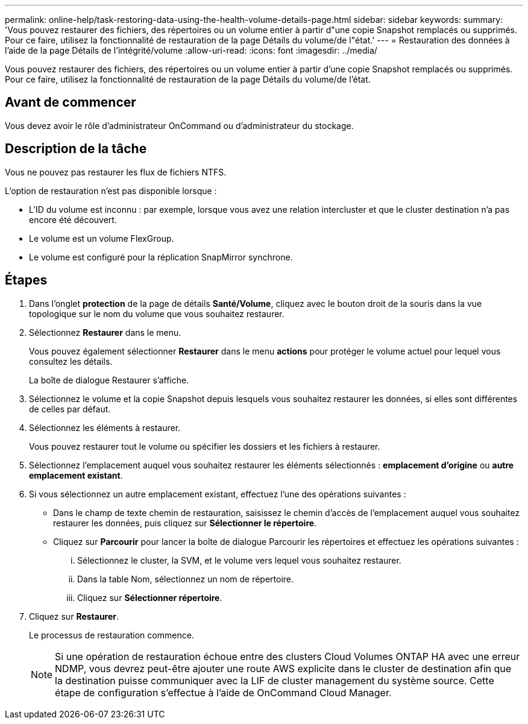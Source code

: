 ---
permalink: online-help/task-restoring-data-using-the-health-volume-details-page.html 
sidebar: sidebar 
keywords:  
summary: 'Vous pouvez restaurer des fichiers, des répertoires ou un volume entier à partir d"une copie Snapshot remplacés ou supprimés. Pour ce faire, utilisez la fonctionnalité de restauration de la page Détails du volume/de l"état.' 
---
= Restauration des données à l'aide de la page Détails de l'intégrité/volume
:allow-uri-read: 
:icons: font
:imagesdir: ../media/


[role="lead"]
Vous pouvez restaurer des fichiers, des répertoires ou un volume entier à partir d'une copie Snapshot remplacés ou supprimés. Pour ce faire, utilisez la fonctionnalité de restauration de la page Détails du volume/de l'état.



== Avant de commencer

Vous devez avoir le rôle d'administrateur OnCommand ou d'administrateur du stockage.



== Description de la tâche

Vous ne pouvez pas restaurer les flux de fichiers NTFS.

L'option de restauration n'est pas disponible lorsque :

* L'ID du volume est inconnu : par exemple, lorsque vous avez une relation intercluster et que le cluster destination n'a pas encore été découvert.
* Le volume est un volume FlexGroup.
* Le volume est configuré pour la réplication SnapMirror synchrone.




== Étapes

. Dans l'onglet *protection* de la page de détails *Santé/Volume*, cliquez avec le bouton droit de la souris dans la vue topologique sur le nom du volume que vous souhaitez restaurer.
. Sélectionnez *Restaurer* dans le menu.
+
Vous pouvez également sélectionner *Restaurer* dans le menu *actions* pour protéger le volume actuel pour lequel vous consultez les détails.

+
La boîte de dialogue Restaurer s'affiche.

. Sélectionnez le volume et la copie Snapshot depuis lesquels vous souhaitez restaurer les données, si elles sont différentes de celles par défaut.
. Sélectionnez les éléments à restaurer.
+
Vous pouvez restaurer tout le volume ou spécifier les dossiers et les fichiers à restaurer.

. Sélectionnez l'emplacement auquel vous souhaitez restaurer les éléments sélectionnés : *emplacement d'origine* ou *autre emplacement existant*.
. Si vous sélectionnez un autre emplacement existant, effectuez l'une des opérations suivantes :
+
** Dans le champ de texte chemin de restauration, saisissez le chemin d'accès de l'emplacement auquel vous souhaitez restaurer les données, puis cliquez sur *Sélectionner le répertoire*.
** Cliquez sur *Parcourir* pour lancer la boîte de dialogue Parcourir les répertoires et effectuez les opérations suivantes :
+
... Sélectionnez le cluster, la SVM, et le volume vers lequel vous souhaitez restaurer.
... Dans la table Nom, sélectionnez un nom de répertoire.
... Cliquez sur *Sélectionner répertoire*.




. Cliquez sur *Restaurer*.
+
Le processus de restauration commence.

+
[NOTE]
====
Si une opération de restauration échoue entre des clusters Cloud Volumes ONTAP HA avec une erreur NDMP, vous devrez peut-être ajouter une route AWS explicite dans le cluster de destination afin que la destination puisse communiquer avec la LIF de cluster management du système source. Cette étape de configuration s'effectue à l'aide de OnCommand Cloud Manager.

====

